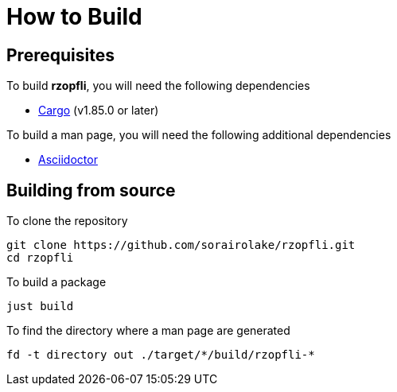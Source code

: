 // SPDX-FileCopyrightText: 2024 Shun Sakai
//
// SPDX-License-Identifier: Apache-2.0 OR MIT

= How to Build

== Prerequisites

.To build *rzopfli*, you will need the following dependencies
* https://doc.rust-lang.org/stable/cargo/[Cargo] (v1.85.0 or later)

.To build a man page, you will need the following additional dependencies
* https://asciidoctor.org/[Asciidoctor]

== Building from source

.To clone the repository
[source,sh]
----
git clone https://github.com/sorairolake/rzopfli.git
cd rzopfli
----

.To build a package
[source,sh]
----
just build
----

.To find the directory where a man page are generated
[source,sh]
----
fd -t directory out ./target/*/build/rzopfli-*
----
